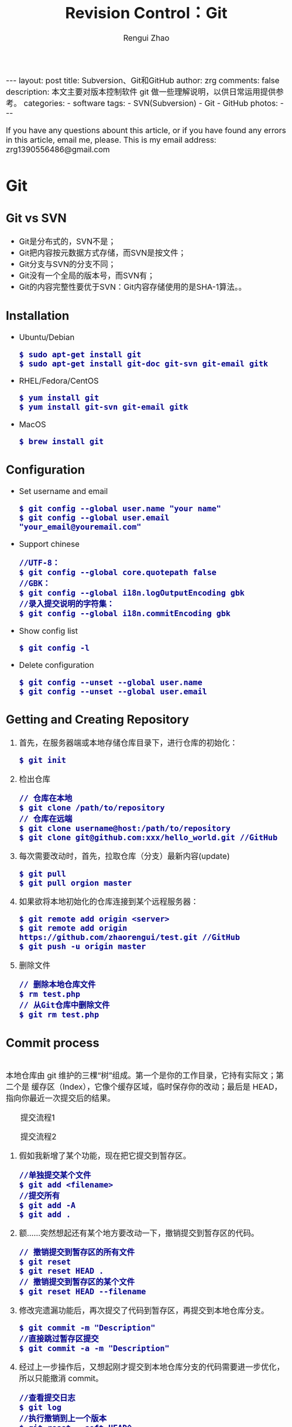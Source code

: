 #+TITLE: Revision Control：Git
#+AUTHOR: Rengui Zhao
#+EMAIL: zrg1390556487@gmail.com
#+LANGUAGE:  cn
#+OPTIONS:   H:3 num:t toc:nil \n:nil @:t ::t |:t ^:nil -:t f:t *:t <:t
#+OPTIONS:   TeX:t LaTeX:t skip:nil d:nil todo:t pri:nil tags:not-in-toc
#+INFOJS_OPT: view:plain toc:t ltoc:t mouse:underline buttons:0 path:http://cs3.swfc.edu.cn/~20121156044/.org-info.js />
#+HTML_HEAD: <link rel="stylesheet" type="text/css" href="http://cs3.swfu.edu.cn/~20121156044/.org-manual.css" />
#+HTML_HEAD_EXTRA: <style>body {font-size:16pt} code {font-weight:bold;font-size:100%; color:darkblue}</style>
#+EXPORT_SELECT_TAGS: export
#+EXPORT_EXCLUDE_TAGS: noexport
#+LINK_UP:   
#+LINK_HOME: 
#+XSLT: 

#+BEGIN_EXPORT HTML
---
layout: post
title: Subversion、Git和GitHub
author: zrg
comments: false
description: 本文主要对版本控制软件 git 做一些理解说明，以供日常运用提供参考。
categories: 
- software
tags:
- SVN(Subversion)
- Git
- GitHub
photos:
---
#+END_EXPORT

# (setq org-export-html-use-infojs nil)
If you have any questions abount this article, or if you have found any errors in this article, email me, please. This is my email address: zrg1390556486@gmail.com
# (setq org-export-html-style nil)

* Git
** Git vs SVN
   + Git是分布式的，SVN不是；
   + Git把内容按元数据方式存储，而SVN是按文件；
   + Git分支与SVN的分支不同；
   + Git没有一个全局的版本号，而SVN有；
   + Git的内容完整性要优于SVN：Git内容存储使用的是SHA-1算法。。
** Installation
   + Ubuntu/Debian
     : $ sudo apt-get install git
     : $ sudo apt-get install git-doc git-svn git-email gitk
   + RHEL/Fedora/CentOS
     : $ yum install git
     : $ yum install git-svn git-email gitk
   + MacOS
     : $ brew install git
** Configuration
   + Set username and email
     : $ git config --global user.name "your name"
     : $ git config --global user.email "your_email@youremail.com"
   + Support chinese
     : //UTF-8：
     : $ git config --global core.quotepath false
     : //GBK：
     : $ git config --global i18n.logOutputEncoding gbk
     : //录入提交说明的字符集：
     : $ git config --global i18n.commitEncoding gbk
   + Show config list
     : $ git config -l
   + Delete configuration
     : $ git config --unset --global user.name
     : $ git config --unset --global user.email
** Getting and Creating Repository
   1. 首先，在服务器端或本地存储仓库目录下，进行仓库的初始化：
      : $ git init
   2. 检出仓库
      : // 仓库在本地
      : $ git clone /path/to/repository
      : // 仓库在远端
      : $ git clone username@host:/path/to/repository
      : $ git clone git@github.com:xxx/hello_world.git //GitHub
   3. 每次需要改动时，首先，拉取仓库（分支）最新内容(update)
      : $ git pull
      : $ git pull orgion master
   4. 如果欲将本地初始化的仓库连接到某个远程服务器：
      : $ git remote add origin <server>
      : $ git remote add origin https://github.com/zhaorengui/test.git //GitHub
      : $ git push -u origin master
   5. 删除文件
      : // 删除本地仓库文件
      : $ rm test.php
      : // 从Git仓库中删除文件
      : $ git rm test.php
** Commit process
   \\
   本地仓库由 git 维护的三棵“树”组成。第一个是你的工作目录，它持有实际文；第二个是 缓存区（Index），它像个缓存区域，临时保存你的改动；最后是 HEAD，指向你最近一次提交后的结果。
   #+CAPTION: 提交流程1
   #+NAME:
   [[file:{{site.url}}/assets/images/commit1.png]]
   #+CAPTION: 提交流程2
   #+NAME:
   [[file:{{site.url}}/assets/images/trees.png]]
   1. 假如我新增了某个功能，现在把它提交到暂存区。
      : //单独提交某个文件
      : $ git add <filename>
      : //提交所有
      : $ git add -A
      : $ git add .
   2. 额……突然想起还有某个地方要改动一下，撤销提交到暂存区的代码。
      : // 撤销提交到暂存区的所有文件
      : $ git reset
      : $ git reset HEAD .
      : // 撤销提交到暂存区的某个文件
      : $ git reset HEAD --filename
   3. 修改完遗漏功能后，再次提交了代码到暂存区，再提交到本地仓库分支。
      : $ git commit -m "Description"
      : //直接跳过暂存区提交
      : $ git commit -a -m "Description"
   4. 经过上一步操作后，又想起刚才提交到本地仓库分支的代码需要进一步优化，所以只能撤消 commit。
      : //查看提交日志
      : $ git log
      : //执行撤销到上一个版本
      : $ git reset --soft HEAD^
      : $ git reset --soft HEAD~1
      : //参数解释：
      : --mixed: 不删除工作空间改动代码，撤销commit，并且撤销git add . 操作
      : --soft: 不删除工作空间改动代码，撤销commit，不撤销git add . 
      : --hard: 删除工作空间改动代码，撤销commit，撤销git add . 
      : 注意：如果 commit 注释写错了，只是想改一下注释，只需要执行以下命令，注释写完后保存就 OK 了。
      : $ git commit --amend
   5. 推送到远端仓库
      : $ git push
      : $ git push origin master //master为分支名称
   6. 压缩提交历史
      : $ git rebase -i
      : $ git rebase -i HEAD~2 //在历史记录中合并为一次完美的提交
      参考：https://blog.csdn.net/itfootball/article/details/44154121
   7. 替换本地改动
      \\
      有的时候，本地文件不小心被删除或者内容被修改，此时，可通过如下命令从远程仓库获取替换，已添加到暂存区的改动以及新文件都不会受到影响。
      : $ git checkout file 
      丢弃本地的所有改动与提交，可以到服务器上获取最新的版本历史，并将你本地主分支指向它：
      : $ git fetch origin
      : $ git reset --hard origin/master
** Branching and Merging
*** 理解分支
    #+CAPTION: 理解分支
    [[file:{{site.url}}/assets/images/branches.png]]

    1. 在 Git 中提交时，会保存一个提交（commit）对象，该对象包含一个指向暂存内容快照的指针，包含本次提交的作者等相关附属信息，包含零个或多个指向该提交对象的父对象指针：首次提交是没有直接祖先的，普通提交有一个祖先，由两个或多个分支合并产生的提交则有多个祖先。
    2. 假设在工作目录中有三个文件，准备将它们暂存后提交。暂存操作会对每一个文件计算校验和（即第一章中提到的 SHA-1 哈希字串），然后把当前版本的文件快照保存到 Git 仓库中（Git 使用 blob 类型的对象存储这些快照），并将校验和加入暂存区域：
       : $ git add README test.rb LICENSE
       : $ git commit -m 'initial commit of my project'
    3. 现在，Git 仓库中有五个对象：三个表示文件快照内容的 blob 对象；一个记录着目录树内容及其中各个文件对应 blob 对象索引的 tree 对象；一个包含指向 tree 对象（根目录）的索引和其他提交信息元数据的 commit 对象。
       #+CAPTION: 单个提交对象在仓库中的数据结构
       [[file:{{site.url}}/assets/images/git-branch01.png]]
    4. 作些修改后再次提交，那么这次的提交对象会包含一个指向上次提交对象的指针（译注：即下图中的 parent 对象）。两次提交后，仓库历史会变成下图的样子：
       #+CAPTION: 多个提交对象之间的链接关系
       [[file:{{site.url}}/assets/images/git-branch02.png]]
    5. Git 中的分支，其实本质上仅仅是个指向 commit 对象的可变指针。在若干次提交后，你其实已经有了一个指向最后一次提交对象的 master 分支，它在每次提交的时候都会自动向前移动。
       #+CAPTION: 分支其实就是从某个提交对象往回看的历史
       [[file:{{site.url}}/assets/images/git-branch03.png]]
    6. 那么，Git 又是如何创建一个新的分支的呢？比如新建一个 test 分支，可以使用 git branch 命令：
       : $ git branch test
       这会在当前 commit 对象上新建一个分支指针，如图：
       #+CAPTION: 多个分支指向提交数据的历史
       [[file:{{site.url}}/assets/images/git-branch04.png]]
    7. 那么，Git 是如何知道你当前在哪个分支上工作的呢？它保存着一个名为 HEAD 的特别指针。在 Git 中，它是一个指向你正在工作中的本地分支的指针（译注：将 HEAD 想象为当前分支的别名）。 运行git branch 命令，仅仅是建立了一个新的分支，但不会自动切换到这个分支中去，所以，我们依然还在 master 分支里，如图：
       #+CAPTION: HEAD 指向当前所在的分支
       [[file:{{site.url}}/assets/images/git-branch05.png]]
    8. 要切换到其他分支，可以执行 git checkout 命令。切换到新建的 testing 分支：
       : $ git checkout testing
       这样 HEAD 就指向了 testing 分支：
       #+CAPTION: HEAD 在你转换分支时指向新的分支
       [[file:{{site.url}}/assets/images/git-branch06.png]]
    9. 不妨再提交一次：
       : $ git commit -a -m 'made a change'
       提交后的结果：
       #+CAPTION: 每次提交后 HEAD 随着分支一起向前移动
       [[file:{{site.url}}/assets/images/git-branch07.png]]
    10. 回到 master 分支看看：
	: $ git checkout master
	#+CAPTION: HEAD 在一次 checkout 之后移动到了另一个分支
	[[file:{{site.url}}/assets/images/git-branch08.png]]
	这条命令做了两件事。它把 HEAD 指针移回到 master 分支，并把工作目录中的文件换成了 master 分支所指向的快照内容。\\
	也就是说，现在开始所做的改动，将始于本项目中一个较老的版本。它的主要作用是将 testing 分支里作出的修改暂时取消，这样你就可以向另一个方向进行开发。
    11. 作些修改后再次提交：
	: $ git commit -a -m 'made other changes'
	#+CAPTION: 不同流向的分支历史
	[[file:{{site.url}}/assets/images/git-branch09.png]]
    12. 由于 Git 中的分支实际上仅是一个包含所指对象校验和（40 个字符长度 SHA-1 字串）的文件，所以创建和销毁一个分支就变得非常廉价。
	\\
	这和大多数版本控制系统形成了鲜明对比，它们管理分支大多采取备份所有项目文件到特定目录的方式，所以根据项目文件数量和大小不同，可能花费的时间也会有相当大的差别，快则几秒，慢则数分钟。而 Git 的实现与项目复杂度无关，它永远可以在几毫秒的时间内完成分支的创建和切换。同时，因为每次提交时都记录了祖先信息（译注：即parent 对象），将来要合并分支时，寻找恰当的合并基础（译注：即共同祖先）的工作其实已经自然而然地摆在那里了，所以实现起来非常容易。Git 鼓励开发者频繁使用分支，正是因为有着这些特性作保障。
*** 分支的管理
  1. 创建分支与切换分支
    : $ git branch branchName
    
    : // 创建并切换分支
    : $ git checkout -b branchName

    *举例说明*
    \\
    实际工作中大体也会用到这样的工作流程：正在开发某个新的需求，创建了一个分支；正在这个分支上开展工作。
    \\
    突然，接到一个电话说有个很严重的问题需要紧急修补，那么可以按照下面的方式处理：
    \\
    第一步，返回到原先已经发布到生产服务器上的分支。
    第二步，为这次紧急修补建立一个新分支，并在其中修复问题。
    第三步， 通过测试后，回到生产服务器所在的分支，将修补分支合并进来，然后再推送到生产服务器上。
    第四步，切换到之前实现新需求的分支，继续工作。

    : A.首先，我们假设你正在项目中愉快地工作，并且已经提交了几次更新：
    #+CAPTION: 一个简短的提交历史
    [[file:{{site.url}}/assets/images/git-branch10.png]]

    : B.现在，你决定要修补问题追踪系统上的 #53 问题。（这里为了说明要解决的问题，才把新建的分支取名为 iss53。）
    : $ git checkout -b iss53
    : //这相当于执行下面这两条命令：
    : $ git branch iss53
    : $ git checkout iss53
    : 该命令执行结果：
    #+CAPTION: 创建了一个新分支（专门解决53问题）的指针 
    [[file:{{site.url}}/assets/images/git-branch11.png]]

    : 在提交了若干次更新后，iss53 分支的指针也会随着向前推进。
    #+CAPTION: iss53 分支随工作进展向前推进
    [[file:{{site.url}}/assets/images/git-branch12.png]]

    : C.现在你就接到了那个网站问题的紧急电话，需要马上修补。
    : 此时，确定你已经提交了所有的修改，接下来切换到 master 分支：
    : $ git checkout master
    : 切换回主分支后，工作目录中的内容和你在解决问题 #53 之前一模一样，你可以集中精力进行紧急修补。

    特别注意：Git 会把工作目录的内容恢复为检出某分支时它所指向的那个提交对象的快照。它会自动添加、删除和修改文件以确保目录的内容和你当时提交时完全一样。

    : 创建一个紧急修补分支 hotfix 来开展工作，直到搞定：
    : $ git checkout -b 'hotfix'
    #+CAPTION: hotfix 分支是从 master 分支所在点分化出来的
    [[file:{{site.url}}/assets/images/git-branch13.png]]

    : D.测试，确保修补是成功的。然后回到 master 分支并把它合并进来，然后发布到生产服务器。用 git merge 命令来进行合并：
    : $ git checkout master
    : $ git merge hotfix
    : Updating f42c576..3a0874c
    : Fast forward
    : README |    1 -
    : 1 files changed, 0 insertions(+), 1 deletions(-)
    请注意，合并时出现了“Fast forward”的提示。由于当前 master 分支所在的提交对象是要并入的 hotfix 分支的直接上游，Git 只需把master 分支指针直接右移。换句话说，如果顺着一个分支走下去可以到达另一个分支的话，那么 Git 在合并两者时，只会简单地把指针右移，因为这种单线的历史分支不存在任何需要解决的分歧，所以这种合并过程可以称为快进（Fast forward）。
    #+CAPTION: 合并之后，master 分支和 hotfix 分支指向同一位置
    [[file:{{site.url}}/assets/images/git-branch14.png]]

    : E.在那个超级重要的修补发布以后，你想要回到被打扰之前的工作。
    : 由于当前 hotfix 分支和 master 都指向相同的commit，所以 hotfix 已经完成了使命，可以删掉了：
    : $ git branch -d <BranchName>
    : 删除远程分支(原理是把一个空分支push到server上，相当于删除该分支。)
    : $ git push origin :<BranchName>

    : F.现在回到之前未完成的 #53 问题修复分支上继续工作
    : $ git checkout iss53
    #+CAPTION: iss53 分支可以不受影响继续推进
    [[file:{{site.url}}/assets/images/git-branch15.png]]
  2. 查看分支
    : // 如果不加任何参数，它会给出当前所有分支的清单：
    : $ git branch

    : //查看各个分支最后一个提交对象的信息
    : $ git branch -v
  3. 删除分支
    : $ git branch -d branchName
  4. 修改分支名称
    : // 本地分支重命名
    : $ git branch -m oldName newName

    : // 远程分支重命名
    : $ git branch -m oldName newName
    : $ git push --delete origin oldName
    : $ git push origin newName
    : $ git branch --set-upstream-to origin/newName
  5. 筛选已合并的分支
    \\
    要从该清单中筛选出你已经（或尚未）与当前分支合并的分支，可以用 --merged 和 --no-merged 选项
    : $ git branch --merged
    : iss53
    : *master
    列表中没有 * 的分支通常都可以用 git branch -d 来删掉。原因很简单，既然已经把它们所包含的工作整合到了其他分支，删掉也不会损失什么。
    
    : //查看尚未合并到当前分支的分支
    : $ git branch --no-merged
    这样就显示还未合并进来的分支列表，如果此时用git branch -d 删除该分支会提示错误，因为那样做会丢失数据：
    : $ git branch -d testing
    : error: The branch 'testing' is not an ancestor of your current HEAD.
    : If you are sure you want to delete it, run 'git branch -D testing'.
    : // 当然，你也可以用大写 -D 强制执行。
*** 分支的合并
    1. 在问题 #53 相关的工作完成之后，可以合并回 master 分支。
       : $ git checkout master
       : $ git merge iss53
       请注意，这次合并操作的底层实现，并不同于之前 hotfix 的并入方式。如下图所示。
       \\
       由于当前 master 分支所指向的提交对象（C4）并不是 iss53 分支的直接祖先，Git 不得不进行一些额外处理。就此例而言，Git 会用两个分支的末端（C4 和 C5）以及它们的共同祖先（C2）进行一次简单的三方合并计算。
       #+CAPTION: Git 为分支合并自动识别出最佳的同源合并点
       #+NAME:
       [[file:{{site.url}}/assets/images/git-branch16.png]]
       Git 没有简单地把分支指针右移，而是对三方合并后的结果重新做一个新的快照，并自动创建一个指向它的提交对象（C6），见下图所示。
       #+CAPTION: Git 自动创建了一个包含了合并结果的提交对象
       #+NAME:
       [[file:{{site.url}}/assets/images/git-branch17.png]]
    2. 既然之前的工作成果已经合并到 master 了，那么 iss53 也就没用了。你可以就此删除它，并在问题追踪系统里关闭该问题。
       : $ git branch -d iss53
    3. 遇到冲突时的分支合并
       \\
       有时候合并操作并不会如此顺利。如果在不同的分支中都修改了同一个文件的同一部分，Git 就无法干净地把两者合到一起（译注：逻辑上说，这种问题只能由人来裁决）。
       \\
       如果你在解决问题 #53 的过程中修改了hotfix 中修改的部分，将得到类似下面的结果：
       : $ git merge iss53
       : Auto-merging index.html
       : CONFLICT (content): Merge conflict in index.html
       : Automatic merge failed; fix conflicts and then commit the result.
       Git 作了合并，但没有提交，它会停下来等你解决冲突。要看看哪些文件在合并时发生冲突，可以用 git status 查阅：
       : $ git status
       : index.html: needs merge
       : # On branch master
       : # Changed but not updated:
       : #   (use "git add 
       : ..." to update what will be committed)
       : #  (use "git checkout -- 
       : ..." to discard changes in working directory)
       : #
       : #unmerged:   index.html
       任何包含未解决冲突的文件都会以未合并（unmerged）的状态列出。Git 会在有冲突的文件里加入标准的冲突解决标记，可以通过它们来手工定位并解决这些冲突。可以看到此文件包含类似下面这样的部分：
       : <<<<<<< HEAD:index.html
       : contact : email.support@github.com
       : =======
       : please contact us at support@github.com
       : >>>>>>> iss53:index.html
       可以看到 ======= 隔开的上半部分，是 HEAD（即 master 分支，在运行merge 命令时所切换到的分支）中的内容，下半部分是在 iss53 分支中的内容。解决冲突的办法：手动合并；利用合并工具自动合并。自动合并，可以利用有图形界面的工具来解决，运行：
       : $ git mergetool
       : merge tool candidates: kdiff3 tkdiff xxdiff meld gvimdiff opendiff emerge vimdiff
       : Merging the files: index.html
       : Normal merge conflict for 'index.html':
       : {local}: modified
       : {remote}: modified
       : Hit return to start merge resolution tool (opendiff):
       不想用默认的合并工具，可以在上方”merge tool candidates”里找到可用的合并工具列表，输入你想用的工具名。再运行一次 git status 来确认所有冲突都已解决：
       : $ git status
       如果确认所有冲突都已解决，也就是进入了暂存区，就可以用 git commit 来完成这次合并提交。提交的记录注释差不多是这样：
       : Merge branch 'iss53'
       : Conflicts:
       : index.html
       : #
       : # It looks like you may be committing a MERGE.
       : # If this is not correct, please remove the file
       : # .git/MERGE_HEAD
       : # and try again.
       : #
       如果想给将来看这次合并的人一些方便，可以修改该信息，提供更多合并细节。
*** 分支的衍合
    \\
    把一个分支整合到另一个分支的办法有两种：merge 和 rebase（译注：rebase 的翻译暂定为“衍合”）
1. 基本的衍合操作
     \\
     回顾之前有关合并的章节，开发进程分叉到两个不同分支，又各自提交了更新。
     #+CAPTION: 最初分叉的提交历史
     #+NAME: 
     [[file:{{site.url}}/assets/images/git-branch27.png]]
     通过合并一个分支来整合分叉了的历史
     #+CAPTION: 通过合并一个分支来整合分叉了的历史
     #+NAME: 
     [[file:{{site.url}}/assets/images/git-branch28.png]]
     其实，还有另外一个选择：你可以把在 C3 里产生的变化补丁在 C4 的基础上重新打一遍。在 Git 里，这种操作叫做_衍合（rebase）。
     : $ git checkout experiment
     : $ git rebase master
     原理：回到两个分支最近的共同祖先，根据当前分支（也就是要进行衍合的分支 experiment）后续的历次提交对象（这里只有一个 C3），生成一系列文件补丁，然后以基底分支（也就是主干分支master）最后一个提交对象（C4）为新的出发点，逐个应用之前准备好的补丁文件，最后会生成一个新的合并提交对象（C3’），从而改写 experiment 的提交历史，使它成为 master 分支的直接下游，如图所示：
     #+CAPTION: 把 C3 里产生的改变到 C4 上重演一遍
     #+NAME:
     [[file:{{site.url}}/assets/images/git-branch29.png]]
     现在回到 master 分支，进行一次快进合并
     #+CAPTION: master 分支的快进
     #+NAME: 
     [[file:{{site.url}}/assets/images/git-branch30.png]]
     : 一般我们使用衍合的目的，是想要得到一个能在远程分支上干净应用的补丁 — 比如某些项目你不是维护者，但想帮点忙的话，最好用衍合：
     : 先在自己的一个分支里进行开发，当准备向主项目提交补丁的时候，根据最新的origin/master 进行一次衍合操作然后再提交，这样维护者
     : 就不需要做任何整合工作（译注：实际上是把解决分支补丁同最新主干代码之间冲突的责任，化转为由提交补丁的人来解决。），只需根据你
     : 提供的仓库地址作一次快进合并，或者直接采纳你提交的补丁。

     : 请注意，合并结果中最后一次提交所指向的快照，无论是通过衍合，还是三方合并，都会得到相同的快照内容，只不过提交历史不同罢了。
     : 衍合是按照每行的修改次序重演一遍修改，而合并是把最终结果合在一起。
2. 衍合举例 
     : 衍合也可以放到其他分支进行，并不一定非得根据分化之前的分支。以下图为例，给服务器端代码添加一些功能而创建了特性分支 server，
     : 然后提交 C3 和 C4。然后又从 C3 的地方再增加一个client 分支来对客户端代码进行一些相应修改，所以提交了 C8 和 C9。最后，又
     : 回到 server 分支提交了 C10。
     #+CAPTION: 从一个特性分支里再分出一个特性分支的历史
     #+NAME:
     [[file:{{site.url}}/assets/images/git-branch31.png]]
     : 假设在接下来的一次软件发布中，我们决定先把客户端的修改并到主线中，而暂缓并入服务端软件的修改（因为还需要进一步测试）。
     : 把基于 server 分支而非 master 分支的改变（即 C8 和 C9），跳过 server 直接放到master 分支中重演一遍，但这需要用 
     : git rebase 的 --onto 选项指定新的基底分支master：
     : $ git rebase --onto master server client
     : 这好比在说：“取出 client 分支，找出 client 分支和 server 分支的共同祖先之后的变化，然后把它们在master 上重演一遍”。
     #+CAPTION: 将特性分支上的另一个特性分支衍合到其他分支
     #+NAME: 
     [[file:{{site.url}}/assets/images/git-branch32.png]]
     : 现在可以快进 master 分支了
     : $ git checkout master
     : $ git merge client
     #+CAPTION: 快进 master 分支，使之包含 client 分支的变化
     #+NAME:
     [[file:{{site.url}}/assets/images/git-branch33.png]]
     : 现在我们决定把 server 分支的变化也包含进来。
     : $ git rebase master server
     : 于是，server 的进度应用到 master 的基础上：
     #+CAPTION: 在 master 分支上衍合 server 分支
     #+NAME:
     [[file:{{site.url}}/assets/images/git-branch34.png]]
     : 然后就可以快进主干分支 master 了：
     : $ git checkout master
     : $ git merge server

     : 现在 client 和 server 分支的变化都已经集成到主干分支来了，可以删掉它们了。
     : $ git branch -d client
     : $ git branch -d server
     #+CAPTION: 最终的提交历史
     #+NAME:  
     [[file:{{site.url}}/assets/images/git-branch35.png]]
3. 衍合的风险
     : 奇妙的衍合也并非完美无缺，要用它得遵守一条准则：一旦分支中的提交对象发布到公共仓库，就千万不要对该分支进行衍合操作。
     : 用一个实际例子来说明为什么公开的衍合会带来问题。假设你从一个中央服务器克隆然后在它的基础上搞了一些开发，提交历史类似下图所示：
     #+CAPTION: 克隆一个仓库，在其基础上工作一番
     #+NAME:
     [[file:{{site.url}}/assets/images/git-branch36.png]]
     : 现在，某人在 C1 的基础上做了些改变，并合并他自己的分支得到结果 C6，推送到中央服务器。当你抓取并合并这些数据到你本地的开发分支
     : 中后，会得到合并结果 C7，历史提交会变成：
     #+CAPTION: 抓取他人提交，并入自己主干
     #+NAME:
     [[file:{{site.url}}/assets/images/git-branch37.png]]
     : 接下来，那个推送 C6 上来的人决定用衍合取代之前的合并操作；继而又用 git push --force 覆盖了服务器上的历史，得到 C4’。而之
     : 后当你再从服务器上下载最新提交后，会得到：
     #+CAPTION: 有人推送了衍合后得到的 C4’，丢弃了你作为开发基础的 C4 和 C6
     #+NAME:
     [[file:{{site.url}}/assets/images/git-branch38.png]]
     : 下载更新后需要合并，但此时衍合产生的提交对象 C4’ 的 SHA-1 校验值和之前 C4 完全不同，所以 Git 会把它们当作新的提交对象处理，
     : 而实际上此刻你的提交历史 C7 中早已经包含了 C4 的修改内容，于是合并操作会把 C7 和 C4’ 合并为 C8
     #+CAPTION: 你把相同的内容又合并了一遍，生成一个新的提交 C8
     #+NAME:
     [[file:{{site.url}}/assets/images/git-branch39.png]]
     : C8 这一步的合并是迟早会发生的，因为只有这样你才能和其他协作者提交的内容保持同步。而在 C8 之后，你的提交历史里就会同时包含 C4 和
     : C4’，两者有着不同的 SHA-1 校验值，如果用git log 查看历史，会看到两个提交拥有相同的作者日期与说明，令人费解。而更糟的是，当你把
     : 这样的历史推送到服务器后，会再次把这些衍合后的提交引入到中央服务 器，进一步困扰其他人（译注：这个例子中，出问题的责任方是那个发布
     : 了 C6 后又用衍合发布 C4’ 的人，其他人会因此反馈双重历史到共享主干，从而混淆大家的视听。）。
*** 实际开发工作流程
    + 长期分支
      \\
      由于 Git 使用简单的三方合并，所以就算在较长一段时间内，反复多次把某个分支合并到另一分支，也不是什么难事。也就是说，你可以同时拥有多个开放的分支，每个分支用于完成特定的任务，随着开发的推进，你可以随时把某个特性分支的成果并到其他分支中。
      \\
      许多使用 Git 的开发者都喜欢用这种方式来开展工作，比如仅在 master 分支中保留完全稳定的代码，即已经发布或即将发布的代码。与此同时，他们还有一个名为develop 或 next 的平行分支，专门用于后续的开发，或仅用于稳定性测试 — 当然并不是说一定要绝对稳定，不过一旦进入某种稳定状态，便可以把它合并到master 里。这样，在确保这些已完成的特性分支（短期分支，比如之前的 iss53 分支）能够通过所有测试，并且不会引入更多错误之后，就可以并到主干分支中，等待下一次的发布。
      \\
      本质上我们刚才谈论的，是随着提交对象不断右移的指针。稳定分支的指针总是在提交历史中落后一大截，而前沿分支总是比较靠前。
      #+CAPTION: 稳定分支总是比较老旧
      #+NAME: 
      [[file:{{site.url}}/assets/images/git-branch18.png]]
      #+CAPTION: 想象成流水线可能会容易点
      #+NAME: 
      [[file:{{site.url}}/assets/images/git-branch19.png]]
    + 特性分支
      \\
      特性分支是指一个短期的，用来实现单一特性或与其相关工作的分支。
      \\
      在 Git 中，一天之内建立、使用、合并再删除多个分支是常见的事。一个实际的例子：
      #+CAPTION: 拥有多个特性分支的提交历史
      #+NAME:
      [[file:{{site.url}}/assets/images/git-branch20.png]]
      由下往上，起先我们在 master 工作到 C1，然后开始一个新分支 iss91 尝试修复 91 号缺陷，提交到 C6 的时候，又冒出一个解决该问题的新办法，于是从之前 C4 的地方又分出一个分支iss91v2，干到 C8 的时候，又回到主干 master 中提交了 C9 和 C10，再回到 iss91v2 继续工作，提交 C11，接着，又冒出个不太确定的想法，从 master 的最新提交 C10 处开了个新的分支dumbidea 做些试验。
      \\
      现在，假定两件事情：我们最终决定使用第二个解决方案，即 iss91v2 中的办法；另外，我们把 dumbidea 分支拿给同事们看了以后，发现它竟然是个天才之作。所以接下来，我们准备抛弃原来的iss91 分支（实际上会丢弃 C5 和 C6），直接在主干中并入另外两个分支。最终的提交历史将变成这样：
      #+CAPTION: 合并了 dumbidea 和 iss91v2 后的分支历史
      #+NAME:
      [[file:{{site.url}}/assets/images/git-branch21.png]]
      注意：这些分支全部都是本地分支，这一点很重要。当你在使用分支及合并的时候，一切都是在你自己的 Git 仓库中进行的 — 完全不涉及与服务器的交互。
*** remote branch
    \\
    一次 Git 克隆会建立你自己的本地分支 master 和远程分支 origin/master，它们都指向 origin/master 分支的最后一次提交。
    #+CAPTION: Git克隆
    [[file:{{site.url}}/assets/images/git-branch22.png]]
    如果你在本地 master 分支做了些改动，与此同时，其他人向 git.ourcompany.com 推送了他们的更新，那么服务器上的master 分支就会向前推进。不过只要你不和服务器通讯，你的 origin/master 指针仍然保持原位不会移动。
    #+CAPTION: 在本地工作的同时有人向远程仓库推送内容会让提交历史开始分流
    [[file:{{site.url}}/assets/images/git-branch23.png]]
    可以运行 git fetch origin 来同步远程服务器上的数据到本地。
    #+CAPTION: git fetch 命令会更新 remote 索引
    [[file:{{site.url}}/assets/images/git-branch24.png]]
    把另一个服务器加为远程仓库
    #+CAPTION: 把另一个服务器加为远程仓库
    [[file:{{site.url}}/assets/images/git-branch25.png]]
    在本地有了一个指向 teamone 服务器上 master 分支的索引
    #+CAPTION: 在本地有了一个指向 teamone 服务器上 master 分支的索引
    [[file:{{site.url}}/assets/images/git-branch26.png]]
    如果你有个叫 serverfix 的分支需要和他人一起开发，可以运行：
    : // 推送本地分支
    : $ git push origin serverfix

    : // 跟踪远程分支
    : 从远程分支 checkout 出来的本地分支，称为_跟踪分支(tracking branch)。
    : $ git checkout --track origin/serverfix

    : // 删除远程分支
    : 在服务器上删除serverfix 分支，运行下面的命令：
    : $ git push origin :serverfix

    : //拉取远程仓库最新改动到本地仓库，执行：
    : $ git pull
*** tag
   + 查看标签
     : //显示所有标签
     : $ git tag
     : //查看 v4.0 系列的标签
     : $ git tag -l v4.0.*
     : //查看相应标签的版本信息
     : $ git show V0.1
   + 创建标签
     : //推荐为软件发布创建标签。这个概念在SVN中也有。
     : //创建一个叫做1.0.0的标签:
     : $ git tag 1.0.0 1b2e1d63ff //1b2e1d63ff是你想要标记的提交 ID 的前 10 位字符。
     : //创建带有注释的标签
     : $ git tag -a V0.1 -m "版本0.1" 
   + 修改标签
     : $ git tag newTag oldTag
     : $ git tag -d oldTag
     : $ git push origin :refs/tags/old
     : $ git push --tags
   + 删除标签
     : $ git tag -d tagName
   + 推送tag到远程仓库
     : $ git push origin --tags
*** log
    + 基本使用
      - log
	: //查看提交日志，不带参数，按提交时间列出所有的更新，最近的更新排在最上面
	: $ git log

	: //查看所有操作日志
	: $ git reflog

	: //只显示指定文件的日志信息
	: $ git log README.md
      - show
	: $ git show
	: //显示最后 5 次的文件改变的具体内容

	: $ git show commitid
	: //显示某个 commitid 改变的具体内容
      - whatchanged
	: $ git whatchanged --stat
	: 每次修改的文件列表, 及文件修改的统计
    + 选项(Option)
      - -p
	: $ git log -p -2 README.md
	: //-p 选项展开显示每次提交的内容差异，-2 则仅显示最近的两次更新：
      - --stat
	: $ git log --stat -1
	: $ git log --name-status -1
	: //--stat 选项仅显示简要的增改行数统计，--shortstat 选项只显示，--name-status 每次修改的文件列表, 显示状态
      - --graph
	: //以图表形式输出分支提交日志
	: $ git log --graph
      - --word-diff
	: //--word-diff 选项，进行单词层面上的对比。你需要在书籍、论文这种很大的文本文件上进行对比的时候，这个功能就显出用武之地了。
	: $ git log -U1 --word-diff
	: //-U1，表示希望上下文（ context ）行数从默认的 3 行，减为 1 行 
      - --pretty
	: //--pretty 选项指定使用完全不同于默认格式的方式展示提交历史
	: // 将每个提交放在一行显示
	: $ git log --pretty=oneline
	: // 另外还有short，full，fuller 和 format 可以用。format可以定制要显示的记录格式，这样的输出便于后期编程提取分析
      - --name-only
	: 仅在提交信息后显示已修改的文件清单。
      - --name-status
	: 显示新增、修改、删除的文件清单。
      - --abbrev-commit
	: 仅显示 SHA-1 的前几个字符，而非所有的 40 个字符。
      - --relative-date
	: 使用较短的相对时间显示（比如，“2 weeks ago”）。
*** diff
    : //查看更改前后的差别
    : $git diff 

    : //查看工作树和最新提交的差别
    : $git diff HEAD
** 实用小贴士
   : // 内建的图形化 git：
   : $ gitk

   : //彩色的 git 输出：
   : $ git config color.ui true

   : //显示历史记录时，每个提交的信息只显示一行：
   : $ git config format.pretty oneline

   : //交互式添加文件到暂存区：
   : $ git add -i

   : // 本地分支重名名
   : $ git branch -m oldName newName
   
   : // 远程分支重命名
   : $ git branch -m oldName newName
   : $ git push --delete origin oldName // 删除远程分支
   : $ git push origin newName // 上传新命名的本地分支
   : $ git branch --set-upstream-to=origin/newName
** .gitignore
   : 以斜杠“/”开头表示目录；
   : 以星号“*”通配多个字符；
   : 以问号“?”通配单个字符
   : 以方括号“[]”包含单个字符的匹配列表；
   : 以叹号“!”表示不忽略(跟踪)匹配到的文件或目录；
** Problems
*** git: fatal: I don't handle protocol 'https'
    + [[https://stackoverflow.com/questions/42193572/fatal-i-dont-handle-protocol-https/42194024][fatal：I don't handle protocol 'https']]
*** error: RPC failed; curl 56 GnuTLS recv error (-9): A TLS packet with unexpected length was received
    : 解决：
    : $ sudo apt purge git
    : $ sudo apt install git
*** git pull：fatal: refusing to merge unrelated histories
    \\
    合并pull两个不同的项目，问题解决：
    \\
    假若我在 Github 新建了一个仓库，在本地又初始化了一个新仓库，并且添加了很多与 Github 内容不同的文件和代码。此时，想把本地代码与远程 Github 仓库的代码合并，于是，通过 git pull origin master 命令拉取代码(origin 就是仓库，而 master 就是需要上传的分支)；然后，就输出 refusing to merge unrelated histories。
    \\
    因为是不同的两个仓库，要把两个不同的项目合并，需要添加 --allow-unrelated-histories 告诉 git 允许不相关历史合并，这句代码是在git 2.9.2版本发生的。
    \\
    假如我们的源是origin，分支是master，那么需要这样写：
    : $ git pull origin master --allow-unrelated-histories
    如果有设置了默认上传分支就可以用下面代码：
    : $ git pull --allow-unrelated-histories
* GitHub
** Introduction
   \\
   官网地址：https://github.com/
   \\
   GitHub是一个利用Git进行版本控制、专门用于存放软件代码与内容的共享虚拟主机服务。它由GitHub公司（曾称Logical Awesome）的开发者Chris Wanstrath、PJ Hyett和Tom Preston-Werner使用Ruby on Rails编写而成。
   \\
   GitHub同时提供付费账户和免费账户。
** 一些基本概念
   + Repository(仓库) :: 用于存放项目源代码。
   + Star(收藏) :: 收藏项目
   + Fork(复制克隆项目) :: 
   + Pull Request(发送请求) :: 基于Fork，修改或删除代码提交请求。
   + Watch(关注) :: 假设项目有任何更新，第一时间收到通知消息。
   + Issue(事务卡片) :: 发现了代码存在BUG，但是目前没有成型代码，需要讨论时使用。
** 上传代码方式
*** SSH方式传输
    \\
    使用SSH方式，在提交时，不需要输入用户名和密码。
    \\
    首先在本地创建ssh key，一直回车。
    : $ ssh-keygen -t rsa -C "your_email@youremail.com"
    : //成功的话会在~/目录下生成.ssh文件夹，进入.ssh目录，打开id_rsa.pub文件，复制里面的key。
    \\
    进入github官网上，点击个人中心的 Account Settings（账户配置），左边选择"SSH Keys" > "Add SSH Key",title自定义填写，然后将复制的key粘贴到GitHub的文本框中。下面是添加好的SSH Keys示例：
    [[file:{{site.url}}/assets/images/sshkeys.png]]
    \\
    验证是否成功:
    : $ ssh -T git@github.com 
*** HTTPS方式传输
    \\
    使用条件：1）本地配置了global；2）需要输入用户名和密码推送代码
*** 配置免登录提交代码
    : $ vim .git/config
    : [remote "origin"]
    : url=https://github.com/用户名/仓库名.git
    : 修改为：
    : [remote "origin"]
    : url=https://用户名:密码@github.com/用户名/仓库名.git
** 开源项目贡献流程
   1. 新建Issue：提交问题或建议或想法。
   2. Pull Request：Fork项目，修改代码，发起修改请求。
      *方式一*
      : 通过 Github 网站图形化操作，New pull request.
      *方式二*
      : 使用 git 命令操作。
      : $ git remote -v
      : $ git remote add upstream https://github.com/xxx/xxx.git
      : // $ git remote remove upstream
      : $ git fetch upstream // 从源仓库同步代码
      : $ git merge upstream/master //合并到本地分支
      : $ git push
** Github Pages
*** 新建仓库搭建
    1. 创建个人站点，新建仓库。（注：仓库名必须为【用户名.github.io】）
    2. 在新建的仓库下，新建index.html文件即可。
       : 注：(1)Github Pages仅支持静态网页;(2)仓库里面只能是.html文件
*** 项目仓库下搭建
    1. 进入项目仓库主页，点击settings。
    2. 找到【Github Pages】，点击【Change theme】，选择主题来自动生成主题页面。
    3. 访问：https://用户名.github.io/仓库名
* References
  + [[http://www.open-open.com/lib/view/open1328069889514.html][Git分支]]
  + [[https://git-scm.com/book/en/v2][git v2]]
  + [[https://github.com][GitHub官网]]
  + [[http://www.worldhello.net/gotgit/01-meet-git/050-install-on-windows-cygwin.html][Windows下安装和使用Git（Cygwin篇）]]
  + [[http://www.bootcss.com/p/git-guide/][git - 简易指南]]
  + [[http://www.oschina.net/news/12542/git-and-svn][GIT和SVN之间的五个基本区别]]
  + 《GitHub入门与实践》[日]大塚弘记  //书籍
  + [[https://blog.csdn.net/qq1332479771/article/details/56087333][同步更新Fork项目]]
  + [[https://git-scm.com/book/zh/v1/Git-%E5%9F%BA%E7%A1%80-%E6%9F%A5%E7%9C%8B%E6%8F%90%E4%BA%A4%E5%8E%86%E5%8F%B2][.3 Git 基础 - 查看提交历史]]
